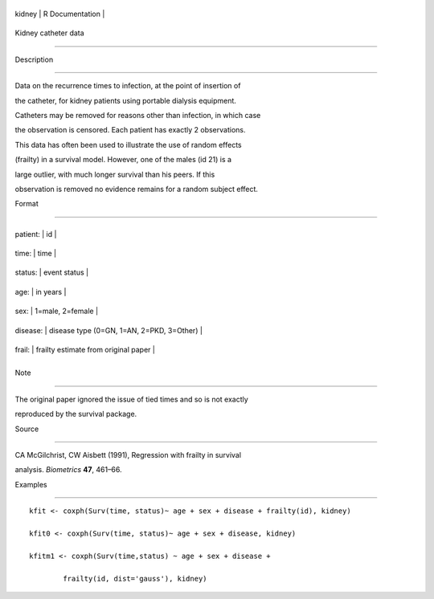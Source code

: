 +----------+-------------------+
| kidney   | R Documentation   |
+----------+-------------------+

Kidney catheter data
--------------------

Description
~~~~~~~~~~~

Data on the recurrence times to infection, at the point of insertion of
the catheter, for kidney patients using portable dialysis equipment.
Catheters may be removed for reasons other than infection, in which case
the observation is censored. Each patient has exactly 2 observations.

This data has often been used to illustrate the use of random effects
(frailty) in a survival model. However, one of the males (id 21) is a
large outlier, with much longer survival than his peers. If this
observation is removed no evidence remains for a random subject effect.

Format
~~~~~~

+------------+---------------------------------------------+
| patient:   | id                                          |
+------------+---------------------------------------------+
| time:      | time                                        |
+------------+---------------------------------------------+
| status:    | event status                                |
+------------+---------------------------------------------+
| age:       | in years                                    |
+------------+---------------------------------------------+
| sex:       | 1=male, 2=female                            |
+------------+---------------------------------------------+
| disease:   | disease type (0=GN, 1=AN, 2=PKD, 3=Other)   |
+------------+---------------------------------------------+
| frail:     | frailty estimate from original paper        |
+------------+---------------------------------------------+
+------------+---------------------------------------------+

Note
~~~~

The original paper ignored the issue of tied times and so is not exactly
reproduced by the survival package.

Source
~~~~~~

CA McGilchrist, CW Aisbett (1991), Regression with frailty in survival
analysis. *Biometrics* **47**, 461–66.

Examples
~~~~~~~~

::

    kfit <- coxph(Surv(time, status)~ age + sex + disease + frailty(id), kidney)
    kfit0 <- coxph(Surv(time, status)~ age + sex + disease, kidney)
    kfitm1 <- coxph(Surv(time,status) ~ age + sex + disease + 
            frailty(id, dist='gauss'), kidney)

